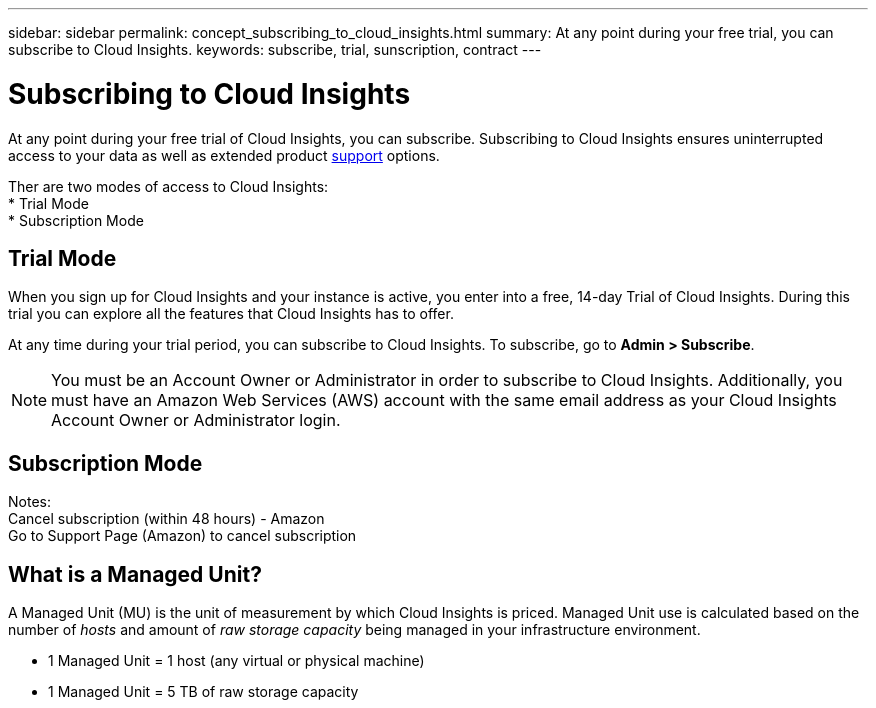 ---
sidebar: sidebar
permalink: concept_subscribing_to_cloud_insights.html
summary: At any point during your free trial, you can subscribe to Cloud Insights.
keywords: subscribe, trial, sunscription, contract
---

= Subscribing to Cloud Insights

:toc: macro
:hardbreaks:
:toclevels: 2
:nofooter:
:icons: font
:linkattrs:
:imagesdir: ./media/
:keywords: OnCommand, Insight, documentation, help, onboarding, getting started

[.lead]
At any point during your free trial of Cloud Insights, you can subscribe. Subscribing to Cloud Insights ensures uninterrupted access to your data as well as extended product link:https://docs.netapp.com/us-en/cloudinsights/concept_requesting_support.html[support] options.

Ther are two modes of access to Cloud Insights:
* Trial Mode
* Subscription Mode

== Trial Mode
When you sign up for Cloud Insights and your instance is active, you enter into a free, 14-day Trial of Cloud Insights. During this trial you can explore all the features that Cloud Insights has to offer. 

At any time during your trial period, you can subscribe to Cloud Insights. To subscribe, go to *Admin > Subscribe*.

NOTE: You must be an Account Owner or Administrator in order to subscribe to Cloud Insights. Additionally, you must have an Amazon Web Services (AWS) account with the same email address as your Cloud Insights Account Owner or Administrator login.


== Subscription Mode

Notes:
Cancel subscription (within 48 hours) - Amazon
Go to Support Page (Amazon) to cancel subscription


== What is a *Managed Unit*?

A Managed Unit (MU) is the unit of measurement by which Cloud Insights is priced. Managed Unit use is calculated based on the number of _hosts_ and amount of _raw storage capacity_ being managed in your infrastructure environment.

* 1 Managed Unit = 1 host (any virtual or physical machine)
* 1 Managed Unit = 5 TB of raw storage capacity

